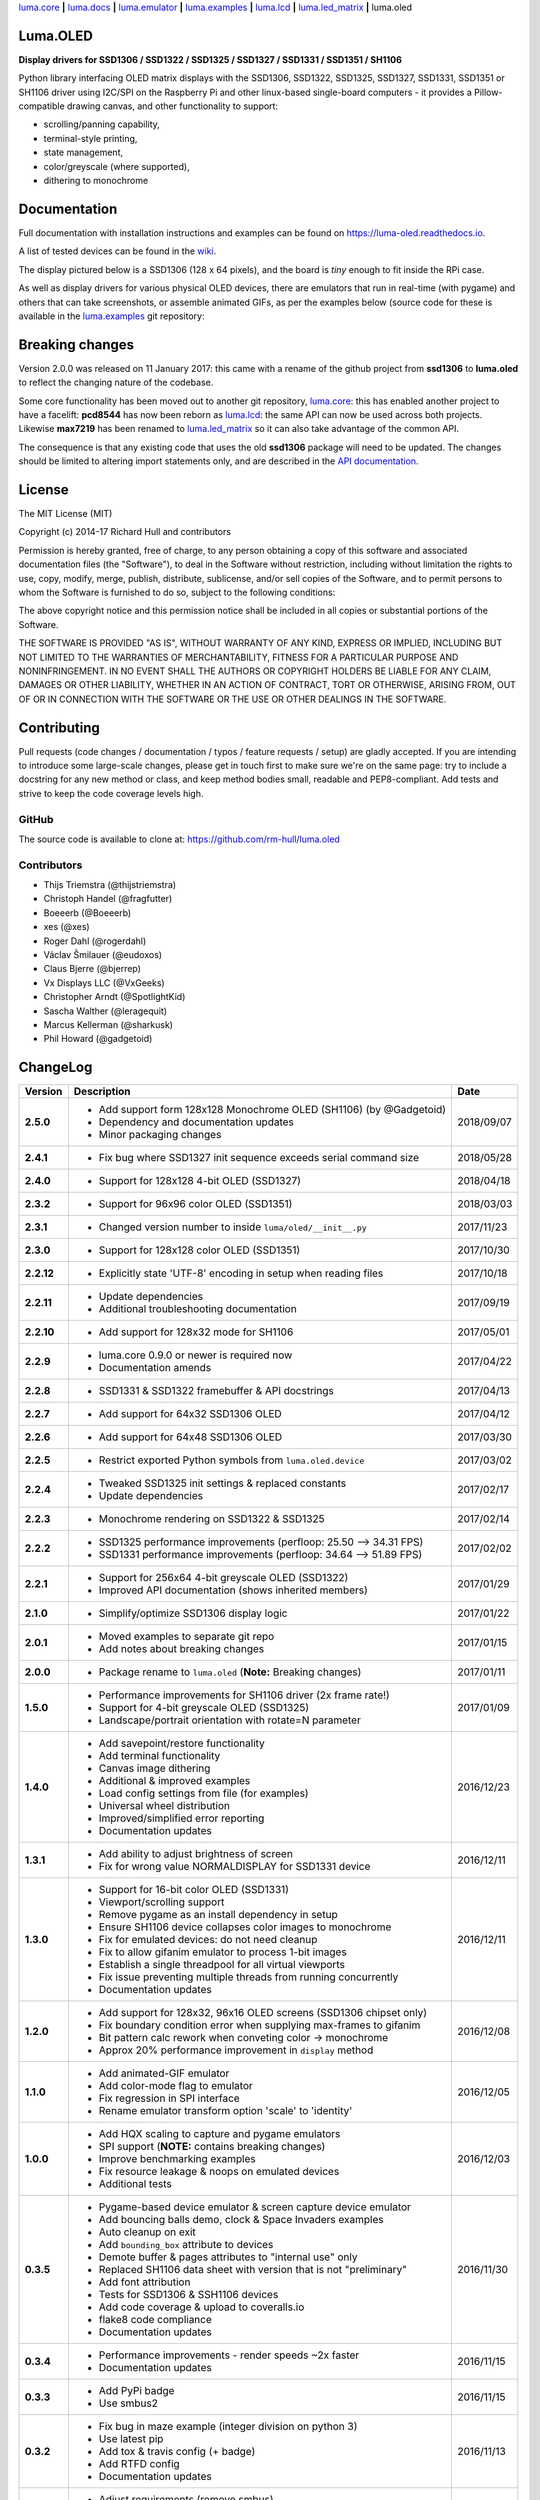 `luma.core <https://github.com/rm-hull/luma.core>`__ **|** 
`luma.docs <https://github.com/rm-hull/luma.docs>`__ **|** 
`luma.emulator <https://github.com/rm-hull/luma.emulator>`__ **|** 
`luma.examples <https://github.com/rm-hull/luma.examples>`__ **|** 
`luma.lcd <https://github.com/rm-hull/luma.lcd>`__ **|** 
`luma.led_matrix <https://github.com/rm-hull/luma.led_matrix>`__ **|** 
luma.oled

Luma.OLED
---------
**Display drivers for SSD1306 / SSD1322 / SSD1325 / SSD1327 / SSD1331 / SSD1351 / SH1106**

.. image:: https://travis-ci.org/rm-hull/luma.oled.svg?branch=master
   :target: https://travis-ci.org/rm-hull/luma.oled

.. image:: https://coveralls.io/repos/github/rm-hull/luma.oled/badge.svg?branch=master
   :target: https://coveralls.io/github/rm-hull/luma.oled?branch=master

.. image:: https://readthedocs.org/projects/luma-oled/badge/?version=latest
   :target: http://luma-oled.readthedocs.io/en/latest/?badge=latest

.. image:: https://img.shields.io/pypi/pyversions/luma.oled.svg
   :target: https://pypi.python.org/pypi/luma.oled

.. image:: https://img.shields.io/pypi/v/luma.oled.svg
   :target: https://pypi.python.org/pypi/luma.oled

.. image:: https://img.shields.io/maintenance/yes/2018.svg?maxAge=2592000

Python library interfacing OLED matrix displays with the SSD1306, SSD1322,
SSD1325, SSD1327, SSD1331, SSD1351 or SH1106 driver using I2C/SPI on the
Raspberry Pi and other linux-based single-board computers - it provides a
Pillow-compatible drawing canvas, and other functionality to support:

* scrolling/panning capability,
* terminal-style printing,
* state management,
* color/greyscale (where supported),
* dithering to monochrome

Documentation
-------------
Full documentation with installation instructions and examples can be found on
https://luma-oled.readthedocs.io.

A list of tested devices can be found in the
`wiki <https://github.com/rm-hull/luma.oled/wiki/Usage-&-Benchmarking>`_.

The display pictured below is a SSD1306 (128 x 64 pixels), and the board is `tiny` enough to fit
inside the RPi case.

.. image:: https://raw.githubusercontent.com/rm-hull/luma.oled/master/doc/images/mounted_display.jpg
   :alt: mounted

.. image:: https://raw.githubusercontent.com/rm-hull/luma.oled/master/doc/images/ssd1322.jpg
   :alt: ssd1322

As well as display drivers for various physical OLED devices, there are
emulators that run in real-time (with pygame) and others that can take
screenshots, or assemble animated GIFs, as per the examples below (source code
for these is available in the `luma.examples <https://github.com/rm-hull/luma.examples>`_ 
git repository:

.. image:: https://raw.githubusercontent.com/rm-hull/luma.oled/master/doc/images/clock_anim.gif?raw=true
   :alt: clock

.. image:: https://raw.githubusercontent.com/rm-hull/luma.oled/master/doc/images/invaders_anim.gif?raw=true
   :alt: invaders

.. image:: https://raw.githubusercontent.com/rm-hull/luma.oled/master/doc/images/crawl_anim.gif?raw=true
   :alt: crawl

Breaking changes
----------------
Version 2.0.0 was released on 11 January 2017: this came with a rename of the
github project from **ssd1306** to **luma.oled** to reflect the changing nature
of the codebase.

Some core functionality has been moved out to another git repository,
`luma.core <https://github.com/rm-hull/luma.core>`_: this has enabled
another project to have a facelift: **pcd8544** has now been reborn as
`luma.lcd <https://github.com/rm-hull/luma.lcd>`_: the same API can now be
used across both projects. Likewise **max7219** has been renamed to
`luma.led_matrix <https://github.com/rm-hull/luma.led_matrix>`_ so
it can also take advantage of the common API.

The consequence is that any existing code that uses the old **ssd1306** package
will need to be updated. The changes should be limited to altering import
statements only, and are described in the 
`API documentation <https://luma-oled.readthedocs.io/en/latest/api-documentation.html>`_.

License
-------
The MIT License (MIT)

Copyright (c) 2014-17 Richard Hull and contributors

Permission is hereby granted, free of charge, to any person obtaining a copy
of this software and associated documentation files (the "Software"), to deal
in the Software without restriction, including without limitation the rights
to use, copy, modify, merge, publish, distribute, sublicense, and/or sell
copies of the Software, and to permit persons to whom the Software is
furnished to do so, subject to the following conditions:

The above copyright notice and this permission notice shall be included in all
copies or substantial portions of the Software.

THE SOFTWARE IS PROVIDED "AS IS", WITHOUT WARRANTY OF ANY KIND, EXPRESS OR
IMPLIED, INCLUDING BUT NOT LIMITED TO THE WARRANTIES OF MERCHANTABILITY,
FITNESS FOR A PARTICULAR PURPOSE AND NONINFRINGEMENT. IN NO EVENT SHALL THE
AUTHORS OR COPYRIGHT HOLDERS BE LIABLE FOR ANY CLAIM, DAMAGES OR OTHER
LIABILITY, WHETHER IN AN ACTION OF CONTRACT, TORT OR OTHERWISE, ARISING FROM,
OUT OF OR IN CONNECTION WITH THE SOFTWARE OR THE USE OR OTHER DEALINGS IN THE
SOFTWARE.


Contributing
------------

Pull requests (code changes / documentation / typos / feature requests / setup)
are gladly accepted. If you are intending to introduce some large-scale
changes, please get in touch first to make sure we're on the same page: try to
include a docstring for any new method or class, and keep method bodies small,
readable and PEP8-compliant. Add tests and strive to keep the code coverage
levels high.

GitHub
^^^^^^
The source code is available to clone at: https://github.com/rm-hull/luma.oled

Contributors
^^^^^^^^^^^^
* Thijs Triemstra (@thijstriemstra)
* Christoph Handel (@fragfutter)
* Boeeerb (@Boeeerb)
* xes (@xes)
* Roger Dahl (@rogerdahl)
* Václav Šmilauer (@eudoxos)
* Claus Bjerre (@bjerrep)
* Vx Displays LLC (@VxGeeks)
* Christopher Arndt (@SpotlightKid)
* Sascha Walther (@leragequit)
* Marcus Kellerman (@sharkusk)
* Phil Howard (@gadgetoid)



ChangeLog
---------

+------------+---------------------------------------------------------------------+------------+
| Version    | Description                                                         | Date       |
+============+=====================================================================+============+
| **2.5.0**  | * Add support form 128x128 Monochrome OLED (SH1106) (by @Gadgetoid) | 2018/09/07 |
|            | * Dependency and documentation updates                              |            |
|            | * Minor packaging changes                                           |            |
+------------+---------------------------------------------------------------------+------------+
| **2.4.1**  | * Fix bug where SSD1327 init sequence exceeds serial command size   | 2018/05/28 |
+------------+---------------------------------------------------------------------+------------+
| **2.4.0**  | * Support for 128x128 4-bit OLED (SSD1327)                          | 2018/04/18 |
+------------+---------------------------------------------------------------------+------------+
| **2.3.2**  | * Support for 96x96 color OLED (SSD1351)                            | 2018/03/03 |
+------------+---------------------------------------------------------------------+------------+
| **2.3.1**  | * Changed version number to inside ``luma/oled/__init__.py``        | 2017/11/23 |
+------------+---------------------------------------------------------------------+------------+
| **2.3.0**  | * Support for 128x128 color OLED (SSD1351)                          | 2017/10/30 |
+------------+---------------------------------------------------------------------+------------+
| **2.2.12** | * Explicitly state 'UTF-8' encoding in setup when reading files     | 2017/10/18 |
+------------+---------------------------------------------------------------------+------------+
| **2.2.11** | * Update dependencies                                               | 2017/09/19 |
|            | * Additional troubleshooting documentation                          |            |
+------------+---------------------------------------------------------------------+------------+
| **2.2.10** | * Add support for 128x32 mode for SH1106                            | 2017/05/01 |
+------------+---------------------------------------------------------------------+------------+
| **2.2.9**  | * luma.core 0.9.0 or newer is required now                          | 2017/04/22 |
|            | * Documentation amends                                              |            |
+------------+---------------------------------------------------------------------+------------+
| **2.2.8**  | * SSD1331 & SSD1322 framebuffer & API docstrings                    | 2017/04/13 |
+------------+---------------------------------------------------------------------+------------+
| **2.2.7**  | * Add support for 64x32 SSD1306 OLED                                | 2017/04/12 |
+------------+---------------------------------------------------------------------+------------+
| **2.2.6**  | * Add support for 64x48 SSD1306 OLED                                | 2017/03/30 |
+------------+---------------------------------------------------------------------+------------+
| **2.2.5**  | * Restrict exported Python symbols from ``luma.oled.device``        | 2017/03/02 |
+------------+---------------------------------------------------------------------+------------+
| **2.2.4**  | * Tweaked SSD1325 init settings & replaced constants                | 2017/02/17 |
|            | * Update dependencies                                               |            |
+------------+---------------------------------------------------------------------+------------+
| **2.2.3**  | * Monochrome rendering on SSD1322 & SSD1325                         | 2017/02/14 |
+------------+---------------------------------------------------------------------+------------+
| **2.2.2**  | * SSD1325 performance improvements (perfloop: 25.50 --> 34.31 FPS)  | 2017/02/02 |
|            | * SSD1331 performance improvements (perfloop: 34.64 --> 51.89 FPS)  |            |
+------------+---------------------------------------------------------------------+------------+
| **2.2.1**  | * Support for 256x64 4-bit greyscale OLED (SSD1322)                 | 2017/01/29 |
|            | * Improved API documentation (shows inherited members)              |            |
+------------+---------------------------------------------------------------------+------------+
| **2.1.0**  | * Simplify/optimize SSD1306 display logic                           | 2017/01/22 |
+------------+---------------------------------------------------------------------+------------+
| **2.0.1**  | * Moved examples to separate git repo                               | 2017/01/15 |
|            | * Add notes about breaking changes                                  |            |
+------------+---------------------------------------------------------------------+------------+
| **2.0.0**  | * Package rename to ``luma.oled`` (**Note:** Breaking changes)      | 2017/01/11 |
+------------+---------------------------------------------------------------------+------------+
| **1.5.0**  | * Performance improvements for SH1106 driver (2x frame rate!)       | 2017/01/09 |
|            | * Support for 4-bit greyscale OLED (SSD1325)                        |            |
|            | * Landscape/portrait orientation with rotate=N parameter            |            |
+------------+---------------------------------------------------------------------+------------+
| **1.4.0**  | * Add savepoint/restore functionality                               | 2016/12/23 |
|            | * Add terminal functionality                                        |            |
|            | * Canvas image dithering                                            |            |
|            | * Additional & improved examples                                    |            |
|            | * Load config settings from file (for examples)                     |            |
|            | * Universal wheel distribution                                      |            |
|            | * Improved/simplified error reporting                               |            |
|            | * Documentation updates                                             |            |
+------------+---------------------------------------------------------------------+------------+
| **1.3.1**  | * Add ability to adjust brightness of screen                        | 2016/12/11 |
|            | * Fix for wrong value NORMALDISPLAY for SSD1331 device              |            |
+------------+---------------------------------------------------------------------+------------+
| **1.3.0**  | * Support for 16-bit color OLED (SSD1331)                           | 2016/12/11 |
|            | * Viewport/scrolling support                                        |            |
|            | * Remove pygame as an install dependency in setup                   |            |
|            | * Ensure SH1106 device collapses color images to monochrome         |            |
|            | * Fix for emulated devices: do not need cleanup                     |            |
|            | * Fix to allow gifanim emulator to process 1-bit images             |            |
|            | * Establish a single threadpool for all virtual viewports           |            |
|            | * Fix issue preventing multiple threads from running concurrently   |            |
|            | * Documentation updates                                             |            |
+------------+---------------------------------------------------------------------+------------+
| **1.2.0**  | * Add support for 128x32, 96x16 OLED screens (SSD1306 chipset only) | 2016/12/08 |
|            | * Fix boundary condition error when supplying max-frames to gifanim |            |
|            | * Bit pattern calc rework when conveting color -> monochrome        |            |
|            | * Approx 20% performance improvement in ``display`` method          |            |
+------------+---------------------------------------------------------------------+------------+
| **1.1.0**  | * Add animated-GIF emulator                                         | 2016/12/05 |
|            | * Add color-mode flag to emulator                                   |            |
|            | * Fix regression in SPI interface                                   |            |
|            | * Rename emulator transform option 'scale' to 'identity'            |            |
+------------+---------------------------------------------------------------------+------------+
| **1.0.0**  | * Add HQX scaling to capture and pygame emulators                   | 2016/12/03 |
|            | * SPI support (**NOTE:** contains breaking changes)                 |            |
|            | * Improve benchmarking examples                                     |            |
|            | * Fix resource leakage & noops on emulated devices                  |            |
|            | * Additional tests                                                  |            |
+------------+---------------------------------------------------------------------+------------+
| **0.3.5**  | * Pygame-based device emulator & screen capture device emulator     | 2016/11/30 |
|            | * Add bouncing balls demo, clock & Space Invaders examples          |            |
|            | * Auto cleanup on exit                                              |            |
|            | * Add ``bounding_box`` attribute to devices                         |            |
|            | * Demote buffer & pages attributes to "internal use" only           |            |
|            | * Replaced SH1106 data sheet with version that is not "preliminary" |            |
|            | * Add font attribution                                              |            |
|            | * Tests for SSD1306 & SSH1106 devices                               |            |
|            | * Add code coverage & upload to coveralls.io                        |            |
|            | * flake8 code compliance                                            |            |
|            | * Documentation updates                                             |            |
+------------+---------------------------------------------------------------------+------------+
| **0.3.4**  | * Performance improvements - render speeds ~2x faster               | 2016/11/15 |
|            | * Documentation updates                                             |            |
+------------+---------------------------------------------------------------------+------------+
| **0.3.3**  | * Add PyPi badge                                                    | 2016/11/15 |
|            | * Use smbus2                                                        |            |
+------------+---------------------------------------------------------------------+------------+
| **0.3.2**  | * Fix bug in maze example (integer division on python 3)            | 2016/11/13 |
|            | * Use latest pip                                                    |            |
|            | * Add tox & travis config (+ badge)                                 |            |
|            | * Add RTFD config                                                   |            |
|            | * Documentation updates                                             |            |
+------------+---------------------------------------------------------------------+------------+
| **0.3.1**  | * Adjust requirements (remove smbus)                                | 2016/11/13 |
|            | * Default RTFD theme                                                |            |
|            | * Documentation updates                                             |            |
+------------+---------------------------------------------------------------------+------------+
| **0.3.0**  | * Allow SMBus implementation to be supplied                         | 2016/11/13 |
|            | * Add show, hide and clear methods                                  |            |
|            | * Catch & rethrow ``IOError`` exceptions                            |            |
|            | * Fix error in 'hello world' example                                |            |
|            | * Cleanup imports                                                   |            |
|            | * Allow setting width/height                                        |            |
|            | * Documentation updates                                             |            |
+------------+---------------------------------------------------------------------+------------+
| **0.2.0**  | * Add Python 3 support                                              | 2016/09/06 |
|            | * Add options to demos                                              |            |
|            | * Micro-optimizations                                               |            |
|            | * Remove unused optional arg                                        |            |
|            | * Fix bug in rendering image data                                   |            |
|            | * Added more examples                                               |            |
|            | * Add setup file                                                    |            |
|            | * Support SH1106                                                    |            |
|            | * Documentation updates                                             |            |
+------------+---------------------------------------------------------------------+------------+


